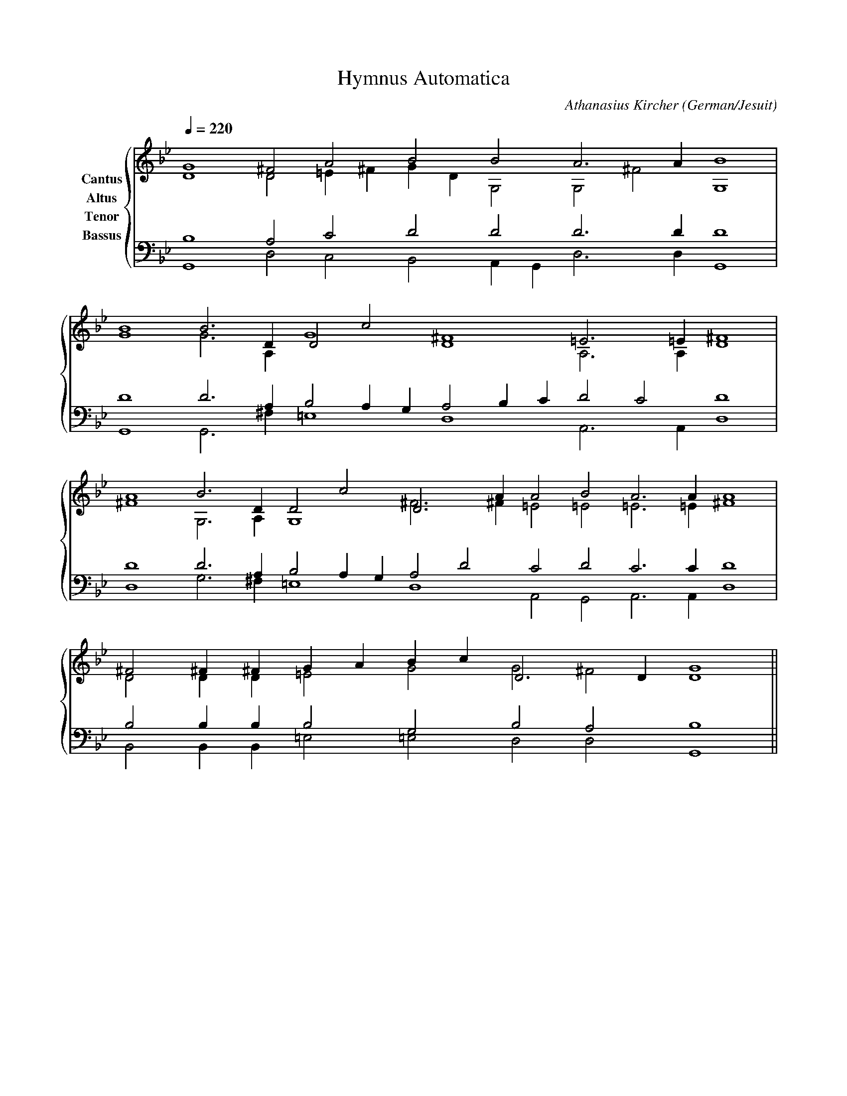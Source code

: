 % Music generated by Organum Mathematicum - Athanasius Kircher
% Software by Jim Bumgardner
%
X: 1
T: Hymnus Automatica
C: Athanasius Kircher
S: Music generated by Organum Mathematicum - Athanasius Kircher, Software by Jim Bumgardner
M:none
L:1/4
Q:1/4=220
H:The Arca Musurgica is a Music Composition device invented by the Jesuit polymath Athanasius Kircher
H:It is described in his book "Musurgia Universalis", 1650
H:The device generates 4 part polyphonic hymns in a limited variety of meters and modes
H:This file was generated by a software implementation of the Arca by Jim Bumgardner (www.krazydad.com)
H:
H:PHRASE set to 1
H:RHYTHM set to 1
H:RANDOMIZE off
H:TRIPLE off
H:CARDSET set to 6 (archilochica stylo (class IV))
O:German/Jesuit
K:Gm
V:C clef=treble name="Cantus"
V:A clef=treble name="Altus"
V:T clef=bass name="Tenor"
V:B clef=bass name="Bassus"
%%staves {(C A) (T B)}
V:C
G4 ^F2 A2 B2 B2 A3 A1 B4 |
B4 B3 D1 D2 c2 D4 =E3 =E1 D4 |
A4 B3 D1 D2 c2 D3 A1 A2 B2 A3 A1 A4 |
^F2 ^F1 ^F1 G1 A1 B1 c1 D3 D1 D4 ||
V:A
D4 D2 =E1 ^F1 G1 D1 G,2 G,2 ^F2 G,4 |
G4 G3 A,1 G4 ^F4 A,3 A,1 ^F4 |
^F4 G,3 A,1 G,4 ^F3 ^F1 =E2 =E2 =E3 =E1 ^F4 |
D2 D1 D1 =E2 G2 G2 ^F2 G4 ||
V:T
B,4 A,2 C2 D2 D2 D3 D1 D4 |
D4 D3 A,1 B,2 A,1 G,1 A,2 B,1 C1 D2 C2 D4 |
D4 D3 A,1 B,2 A,1 G,1 A,2 D2 C2 D2 C3 C1 D4 |
B,2 B,1 B,1 B,2 G,2 B,2 A,2 B,4 ||
V:B
G,,4 D,2 C,2 B,,2 A,,1 G,,1 D,3 D,1 G,,4 |
G,,4 G,,3 ^F,1 =E,4 D,4 A,,3 A,,1 D,4 |
D,4 G,3 ^F,1 =E,4 D,4 A,,2 G,,2 A,,3 A,,1 D,4 |
B,,2 B,,1 B,,1 =E,2 =E,2 D,2 D,2 G,,4 ||
